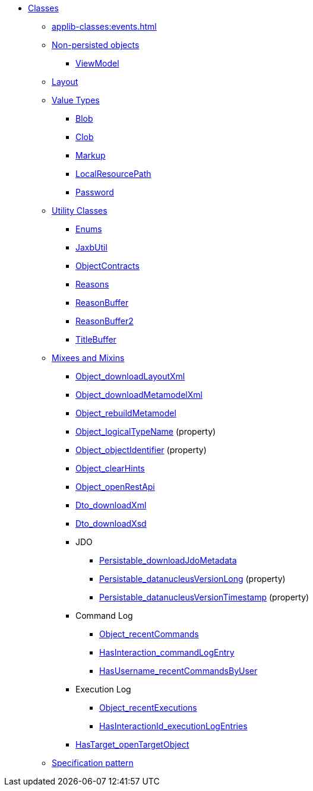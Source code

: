
* xref:applib-classes:about.adoc[Classes]

** xref:applib-classes:events.adoc[]

** xref:applib-classes:non-persisted-objects.adoc[Non-persisted objects]
*** xref:applib:index/ViewModel.adoc[ViewModel]

** xref:applib-classes:layout.adoc[Layout]


** xref:applib-classes:value-types.adoc[Value Types]
*** xref:applib:index/value/Blob.adoc[Blob]
*** xref:applib:index/value/Clob.adoc[Clob]
*** xref:applib:index/value/Markup.adoc[Markup]
*** xref:applib:index/value/LocalResourcePath.adoc[LocalResourcePath]
*** xref:applib:index/value/Password.adoc[Password]


** xref:applib-classes:utility.adoc[Utility Classes]
*** xref:applib:index/util/Enums.adoc[Enums]
*** xref:applib:index/util/JaxbUtil.adoc[JaxbUtil]
*** xref:applib:index/util/ObjectContracts.adoc[ObjectContracts]
*** xref:applib:index/util/Reasons.adoc[Reasons]
*** xref:applib:index/util/ReasonBuffer.adoc[ReasonBuffer]
*** xref:applib:index/util/ReasonBuffer2.adoc[ReasonBuffer2]
*** xref:applib:index/util/TitleBuffer.adoc[TitleBuffer]

** xref:applib-classes:mixees-and-mixins.adoc[Mixees and Mixins]

*** xref:applib:index/mixins/layout/Object_downloadLayoutXml.adoc[Object_downloadLayoutXml]

*** xref:refguide:applib:index/mixins/metamodel/Object_downloadMetamodelXml.adoc[Object_downloadMetamodelXml]
*** xref:applib:index/mixins/metamodel/Object_rebuildMetamodel.adoc[Object_rebuildMetamodel]
*** xref:refguide:applib:index/mixins/metamodel/Object_logicalTypeName.adoc[Object_logicalTypeName] (property)
*** xref:refguide:applib:index/mixins/metamodel/Object_objectIdentifier.adoc[Object_objectIdentifier] (property)

*** xref:viewer:index/wicket/viewer/mixins/Object_clearHints.adoc[Object_clearHints]

*** xref:applib:index/mixins/rest/Object_openRestApi.adoc[Object_openRestApi]

*** xref:refguide:applib:index/mixins/dto/Dto_downloadXml.adoc[Dto_downloadXml]
*** xref:refguide:applib:index/mixins/dto/Dto_downloadXsd.adoc[Dto_downloadXsd]

*** JDO
**** xref:refguide:persistence:index/jdo/datanucleus/mixins/Persistable_downloadJdoMetadata.adoc[Persistable_downloadJdoMetadata]
**** xref:refguide:persistence:index/jdo/datanucleus/mixins/Persistable_datanucleusVersionLong.adoc[Persistable_datanucleusVersionLong] (property)
**** xref:refguide:persistence:index/jdo/datanucleus/mixins/Persistable_datanucleusVersionTimestamp.adoc[Persistable_datanucleusVersionTimestamp] (property)

*** Command Log
**** xref:refguide:extensions:index/commandlog/applib/contributions/Object_recentCommands.adoc[Object_recentCommands]
**** xref:refguide:extensions:index/commandlog/applib/contributions/HasInteractionId_commandLogEntry.adoc[HasInteraction_commandLogEntry]
**** xref:refguide:extensions:index/commandlog/applib/contributions/HasUsername_recentCommandsByUser.adoc[HasUsername_recentCommandsByUser]

*** Execution Log
**** xref:refguide:extensions:index/executionlog/applib/contributions/Object_recentExecutions.adoc[Object_recentExecutions]
**** xref:refguide:extensions:index/executionlog/applib/contributions/HasInteractionId_executionLogEntries.adoc[HasInteractionId_executionLogEntries]

*** xref:refguide:applib:index/mixins/system/HasTarget_openTargetObject.adoc[HasTarget_openTargetObject]

** xref:applib-classes:spec.adoc[Specification pattern]


